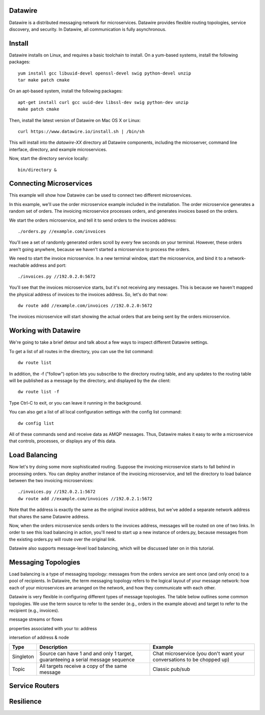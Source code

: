 Datawire
========

Datawire is a distributed messaging network for microservices.
Datawire provides flexible routing topologies, service discovery, and
security. In Datawire, all communication is fully asynchronous.

Install
=======

Datawire installs on Linux, and requires a basic toolchain to
install. On a yum-based systems, install the following packages::

  yum install gcc libuuid-devel openssl-devel swig python-devel unzip
  tar make patch cmake
 
On an apt-based system, install the following packages::

  apt-get install curl gcc uuid-dev libssl-dev swig python-dev unzip
  make patch cmake

Then, install the latest version of Datawire on Mac OS X or Linux::

  curl https://www.datawire.io/install.sh | /bin/sh

This will install into the `datawire-XX` directory all Datawire
components, including the microserver, command line interface,
directory, and example microservices.

Now, start the directory service locally::

  bin/directory &

Connecting Microservices
========================

This example will show how Datawire can be used to connect two
different microservices.

In this example, we'll use the order microservice example included in
the installation. The order microservice generates a random set of
orders. The invoicing microservice processes orders, and generates
invoices based on the orders.

We start the orders microservice, and tell it to send orders to the
invoices address::

  ./orders.py //example.com/invoices

You'll see a set of randomly generated orders scroll by every few
seconds on your terminal. However, these orders aren't going anywhere,
because we haven't started a microservice to process the orders.

We need to start the invoice microservice. In a new terminal window,
start the microservice, and bind it to a network-reachable address and
port::

  ./invoices.py //192.0.2.0:5672

You'll see that the invoices microservice starts, but it's not
receiving any messages. This is because we haven't mapped the physical
address of invoices to the invoices address. So, let's do that now::

  dw route add //example.com/invoices //192.0.2.0:5672

The invoices microservice will start showing the actual orders that
are being sent by the orders microservice.

Working with Datawire
=====================

We're going to take a brief detour and talk about a few ways to
inspect different Datawire settings.

To get a list of all routes in the directory, you can use the list
command::

  dw route list

In addition, the -f ("follow") option lets you subscribe to the
directory routing table, and any updates to the routing table will be
published as a message by the directory, and displayed by the dw
client::
  
  dw route list -f

Type Ctrl-C to exit, or you can leave it running in the
background.

You can also get a list of all local configuration settings with the
config list command::

  dw config list

All of these commands send and receive data as AMQP messages. Thus,
Datawire makes it easy to write a microservice that controls,
processes, or displays any of this data.

Load Balancing
==============

Now let's try doing some more sophisticated routing. Suppose the
invoicing microservice starts to fall behind in processing orders. You
can deploy another instance of the invoicing microservice, and tell
the directory to load balance between the two invoicing
microservices::

  ./invoices.py //192.0.2.1:5672
  dw route add //example.com/invoices //192.0.2.1:5672

Note that the address is exactly the same as the original invoice
address, but we've added a separate network address that shares the
same Datawire address.

Now, when the orders microservice sends orders to the invoices
address, messages will be routed on one of two links. In order to see
this load balancing in action, you'll need to start up a new instance
of orders.py, because messages from the existing orders.py will route
over the original link.

Datawire also supports message-level load balancing, which will be
discussed later on in this tutorial.

Messaging Topologies
====================

Load balancing is a type of messaging topology: messages from the
orders service are sent once (and only once) to a pool of
recipients. In Datawire, the term messaging topology refers to the
logical layout of your message network: how each of your microservices
are arranged on the network, and how they communicate with each other.

Datawire is very flexible in configuring different types of message
topologies. The table below outlines some common topologies. We use
the term source to refer to the sender (e.g., orders in the example
above) and target to refer to the recipient (e.g., invoices).

message streams or flows

properties associated with your to: address

intersetion of address & node

+----------------+------------------------+---------------------+
|    Type        |      Description       |   Example           |
+================+========================+=====================+
|                |                        |                     |
|   Singleton    | Source can have 1 and  |  Chat microservice  |
|                | and only 1 target,     |  (you don't want    |
|                | guaranteeing a serial  |  your conversations |
|                | message sequence       |  to be chopped up)  |
|                |                        |                     |
+----------------+------------------------+---------------------+
|                |                        |                     |
|                | All targets receive    |  Classic pub/sub    |
|   Topic        | a copy of the same     |                     |
|                | message                |                     |
|                |                        |                     |
+----------------+------------------------+---------------------+

Service Routers
===============

Resilience
==========

